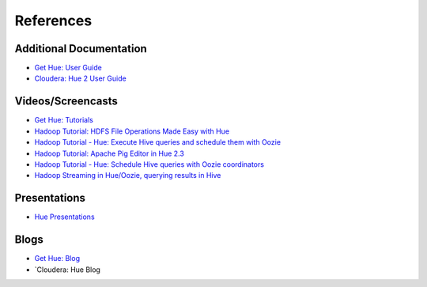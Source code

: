==========
References
==========

Additional Documentation
========================

- `Get Hue: User Guide <http://cloudera.github.io/hue/docs-3.7.0/user-guide/index.html>`_
- `Cloudera: Hue 2 User Guide <http://www.cloudera.com/content/cloudera/en/documentation/cdh4/v4-2-0/Hue-2-User-Guide/Hue-2-User-Guide.html>`_

Videos/Screencasts
==================

- `Get Hue: Tutorials <http://gethue.com/category/tutorial/>`_
- `Hadoop Tutorial: HDFS File Operations Made Easy with Hue <http://www.youtube.com/watch?v=1iCZ9cKiQ84>`_
- `Hadoop Tutorial - Hue: Execute Hive queries and schedule them with Oozie <http://www.youtube.com/watch?v=Tu1IM4rph6w>`_
- `Hadoop Tutorial: Apache Pig Editor in Hue 2.3 <http://www.youtube.com/watch?v=RBtJdTrrWPU>`_ 
- `Hadoop Tutorial - Hue: Schedule Hive queries with Oozie coordinators <http://www.youtube.com/watch?v=jKB4tXTX-7s>`_
- `Hadoop Streaming in Hue/Oozie, querying results in Hive <http://www.youtube.com/watch?v=qlMATo095_s>`_

Presentations
=============

- `Hue Presentations <http://gethue.com/category/presentation/>`_

Blogs
=====

- `Get Hue: Blog <http://gethue.com/blog/>`_
- `Cloudera: Hue Blog


